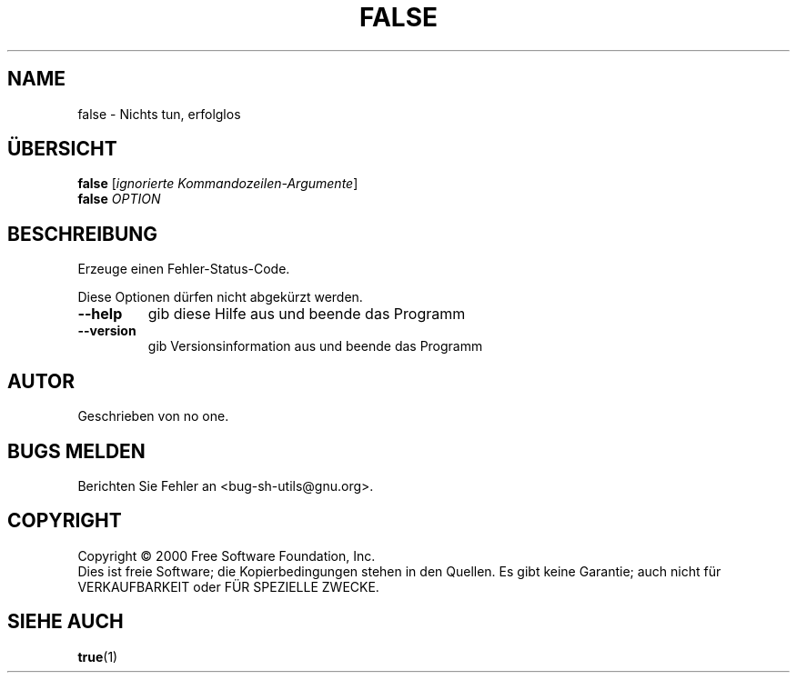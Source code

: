 .\" DO NOT MODIFY THIS FILE!  It was generated by help2man 1.24 DE.
.\" help2man DE and additional translations (the X files)
.\" by Michael Piefel <piefel@informatik.hu-berlin.de>
.TH FALSE "1" "Mai 2001" "GNU sh-utils 2.0.11" FSF
.SH NAME
false \- Nichts tun, erfolglos
.SH "ÜBERSICHT"
.B false
[\fIignorierte Kommandozeilen-Argumente\fR]
.br
.B false
\fIOPTION\fR
.SH BESCHREIBUNG
.\" Add any additional description here
.PP
Erzeuge einen Fehler-Status-Code.
.PP
Diese Optionen dürfen nicht abgekürzt werden.
.TP
\fB\-\-help\fR
gib diese Hilfe aus und beende das Programm
.TP
\fB\-\-version\fR
gib Versionsinformation aus und beende das Programm
.SH AUTOR
Geschrieben von no one.
.SH "BUGS MELDEN"
Berichten Sie Fehler an <bug-sh-utils@gnu.org>.
.SH COPYRIGHT
Copyright \(co 2000 Free Software Foundation, Inc.
.br
Dies ist freie Software; die Kopierbedingungen stehen in den Quellen. Es
gibt keine Garantie; auch nicht für VERKAUFBARKEIT oder FÜR SPEZIELLE ZWECKE.
.SH "SIEHE AUCH"
.BR true (1)
